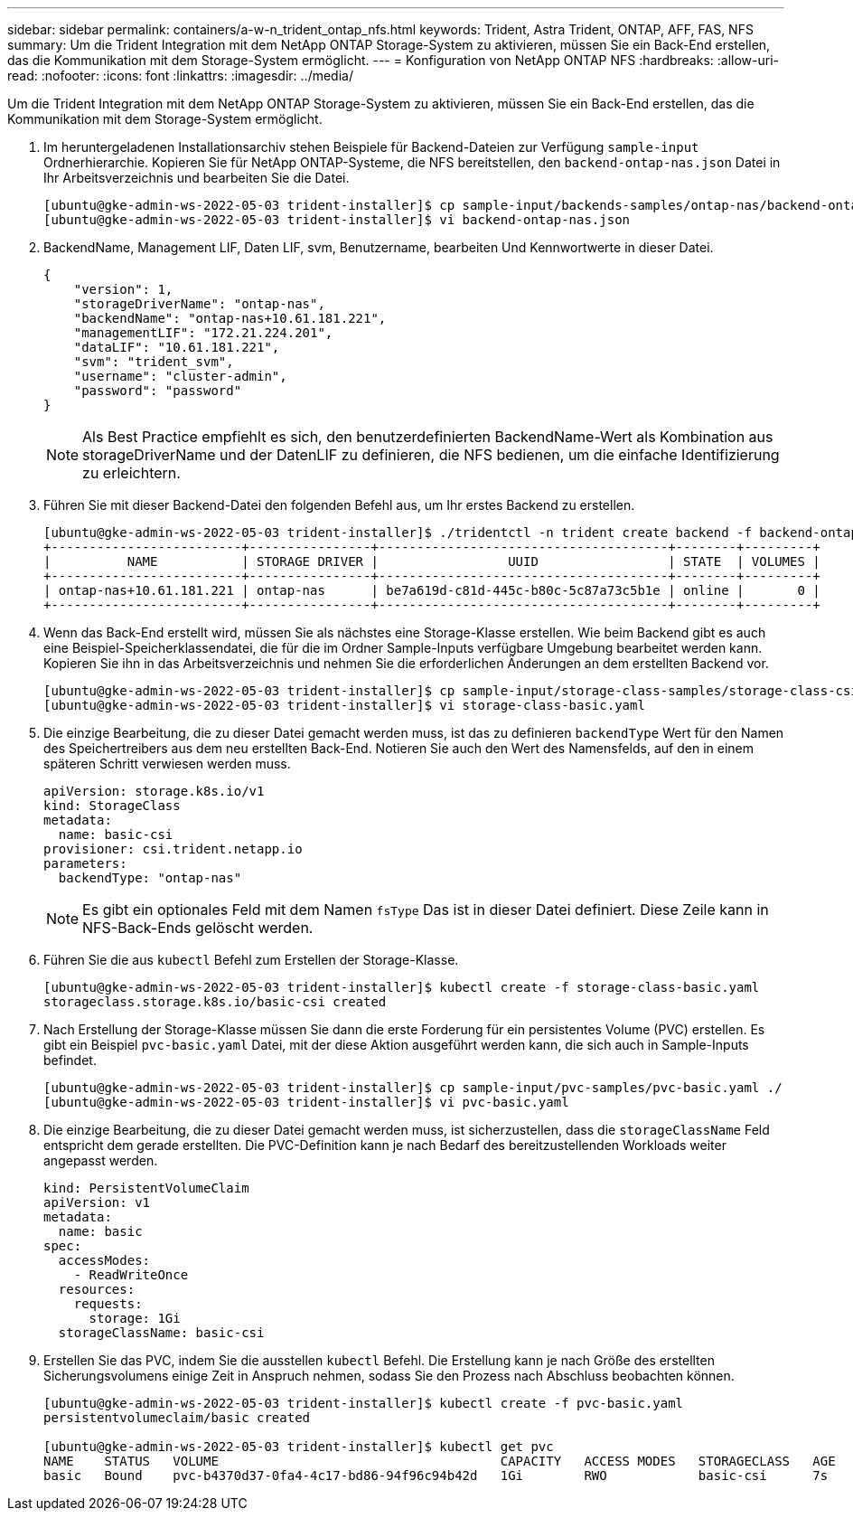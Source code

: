 ---
sidebar: sidebar 
permalink: containers/a-w-n_trident_ontap_nfs.html 
keywords: Trident, Astra Trident, ONTAP, AFF, FAS, NFS 
summary: Um die Trident Integration mit dem NetApp ONTAP Storage-System zu aktivieren, müssen Sie ein Back-End erstellen, das die Kommunikation mit dem Storage-System ermöglicht. 
---
= Konfiguration von NetApp ONTAP NFS
:hardbreaks:
:allow-uri-read: 
:nofooter: 
:icons: font
:linkattrs: 
:imagesdir: ../media/


[role="lead"]
Um die Trident Integration mit dem NetApp ONTAP Storage-System zu aktivieren, müssen Sie ein Back-End erstellen, das die Kommunikation mit dem Storage-System ermöglicht.

. Im heruntergeladenen Installationsarchiv stehen Beispiele für Backend-Dateien zur Verfügung `sample-input` Ordnerhierarchie. Kopieren Sie für NetApp ONTAP-Systeme, die NFS bereitstellen, den `backend-ontap-nas.json` Datei in Ihr Arbeitsverzeichnis und bearbeiten Sie die Datei.
+
[listing]
----
[ubuntu@gke-admin-ws-2022-05-03 trident-installer]$ cp sample-input/backends-samples/ontap-nas/backend-ontap-nas.json ./
[ubuntu@gke-admin-ws-2022-05-03 trident-installer]$ vi backend-ontap-nas.json
----
. BackendName, Management LIF, Daten LIF, svm, Benutzername, bearbeiten Und Kennwortwerte in dieser Datei.
+
[listing]
----
{
    "version": 1,
    "storageDriverName": "ontap-nas",
    "backendName": "ontap-nas+10.61.181.221",
    "managementLIF": "172.21.224.201",
    "dataLIF": "10.61.181.221",
    "svm": "trident_svm",
    "username": "cluster-admin",
    "password": "password"
}
----
+

NOTE: Als Best Practice empfiehlt es sich, den benutzerdefinierten BackendName-Wert als Kombination aus storageDriverName und der DatenLIF zu definieren, die NFS bedienen, um die einfache Identifizierung zu erleichtern.

. Führen Sie mit dieser Backend-Datei den folgenden Befehl aus, um Ihr erstes Backend zu erstellen.
+
[listing]
----
[ubuntu@gke-admin-ws-2022-05-03 trident-installer]$ ./tridentctl -n trident create backend -f backend-ontap-nas.json
+-------------------------+----------------+--------------------------------------+--------+---------+
|          NAME           | STORAGE DRIVER |                 UUID                 | STATE  | VOLUMES |
+-------------------------+----------------+--------------------------------------+--------+---------+
| ontap-nas+10.61.181.221 | ontap-nas      | be7a619d-c81d-445c-b80c-5c87a73c5b1e | online |       0 |
+-------------------------+----------------+--------------------------------------+--------+---------+
----
. Wenn das Back-End erstellt wird, müssen Sie als nächstes eine Storage-Klasse erstellen. Wie beim Backend gibt es auch eine Beispiel-Speicherklassendatei, die für die im Ordner Sample-Inputs verfügbare Umgebung bearbeitet werden kann. Kopieren Sie ihn in das Arbeitsverzeichnis und nehmen Sie die erforderlichen Änderungen an dem erstellten Backend vor.
+
[listing]
----
[ubuntu@gke-admin-ws-2022-05-03 trident-installer]$ cp sample-input/storage-class-samples/storage-class-csi.yaml.templ ./storage-class-basic.yaml
[ubuntu@gke-admin-ws-2022-05-03 trident-installer]$ vi storage-class-basic.yaml
----
. Die einzige Bearbeitung, die zu dieser Datei gemacht werden muss, ist das zu definieren `backendType` Wert für den Namen des Speichertreibers aus dem neu erstellten Back-End. Notieren Sie auch den Wert des Namensfelds, auf den in einem späteren Schritt verwiesen werden muss.
+
[listing]
----
apiVersion: storage.k8s.io/v1
kind: StorageClass
metadata:
  name: basic-csi
provisioner: csi.trident.netapp.io
parameters:
  backendType: "ontap-nas"
----
+

NOTE: Es gibt ein optionales Feld mit dem Namen `fsType` Das ist in dieser Datei definiert. Diese Zeile kann in NFS-Back-Ends gelöscht werden.

. Führen Sie die aus `kubectl` Befehl zum Erstellen der Storage-Klasse.
+
[listing]
----
[ubuntu@gke-admin-ws-2022-05-03 trident-installer]$ kubectl create -f storage-class-basic.yaml
storageclass.storage.k8s.io/basic-csi created
----
. Nach Erstellung der Storage-Klasse müssen Sie dann die erste Forderung für ein persistentes Volume (PVC) erstellen. Es gibt ein Beispiel `pvc-basic.yaml` Datei, mit der diese Aktion ausgeführt werden kann, die sich auch in Sample-Inputs befindet.
+
[listing]
----
[ubuntu@gke-admin-ws-2022-05-03 trident-installer]$ cp sample-input/pvc-samples/pvc-basic.yaml ./
[ubuntu@gke-admin-ws-2022-05-03 trident-installer]$ vi pvc-basic.yaml
----
. Die einzige Bearbeitung, die zu dieser Datei gemacht werden muss, ist sicherzustellen, dass die `storageClassName` Feld entspricht dem gerade erstellten. Die PVC-Definition kann je nach Bedarf des bereitzustellenden Workloads weiter angepasst werden.
+
[listing]
----
kind: PersistentVolumeClaim
apiVersion: v1
metadata:
  name: basic
spec:
  accessModes:
    - ReadWriteOnce
  resources:
    requests:
      storage: 1Gi
  storageClassName: basic-csi
----
. Erstellen Sie das PVC, indem Sie die ausstellen `kubectl` Befehl. Die Erstellung kann je nach Größe des erstellten Sicherungsvolumens einige Zeit in Anspruch nehmen, sodass Sie den Prozess nach Abschluss beobachten können.
+
[listing]
----
[ubuntu@gke-admin-ws-2022-05-03 trident-installer]$ kubectl create -f pvc-basic.yaml
persistentvolumeclaim/basic created

[ubuntu@gke-admin-ws-2022-05-03 trident-installer]$ kubectl get pvc
NAME    STATUS   VOLUME                                     CAPACITY   ACCESS MODES   STORAGECLASS   AGE
basic   Bound    pvc-b4370d37-0fa4-4c17-bd86-94f96c94b42d   1Gi        RWO            basic-csi      7s
----

